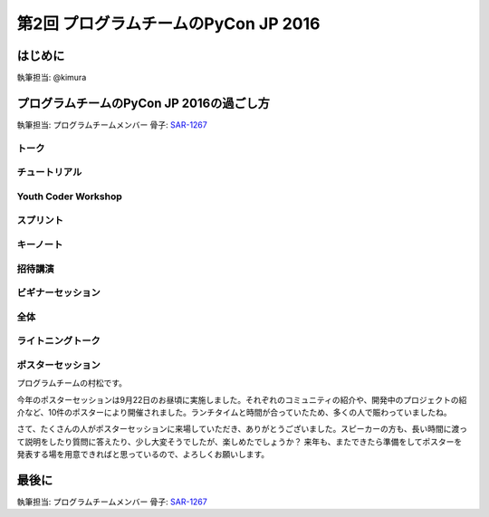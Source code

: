================================
第2回 プログラムチームのPyCon JP 2016
================================

はじめに
===========
執筆担当: @kimura

プログラムチームのPyCon JP 2016の過ごし方
==================================
執筆担当: プログラムチームメンバー
骨子: `SAR-1267 <https://pyconjp.atlassian.net/browse/SAR-1267>`_


トーク
------------------
.. sectionauthor:: Takayuki SHIMIZUKAWA

チュートリアル
-----------------------------
.. sectionauthor:: hata hirotaka

Youth Coder Workshop
---------------------------
.. sectionauthor:: Hamada

スプリント
----------------------
.. sectionauthor:: Tsou Liu

キーノート
---------------------
.. sectionauthor:: Kishin Yagami

招待講演
----------------------
.. sectionauthor:: Masuoka Hideto

ビギナーセッション
----------------------------------
.. sectionauthor:: Takayuki SHIMIZUKAWA

全体
--------------
.. sectionauthor:: Daisuke Saito

ライトニングトーク
-----------------------------
.. sectionauthor:: Kiyota

ポスターセッション
------------------------------
.. sectionauthor:: Kazuya Muramatsu
プログラムチームの村松です。

今年のポスターセッションは9月22日のお昼頃に実施しました。それぞれのコミュニティの紹介や、開発中のプロジェクトの紹介など、10件のポスターにより開催されました。ランチタイムと時間が合っていたため、多くの人で賑わっていましたね。

さて、たくさんの人がポスターセッションに来場していただき、ありがとうございました。スピーカーの方も、長い時間に渡って説明をしたり質問に答えたり、少し大変そうでしたが、楽しめたでしょうか？ 来年も、またできたら準備をしてポスターを発表する場を用意できればと思っているので、よろしくお願いします。


最後に
=========
.. sectionauthor:: ds110

執筆担当: プログラムチームメンバー
骨子: `SAR-1267 <https://pyconjp.atlassian.net/browse/SAR-1267>`_

